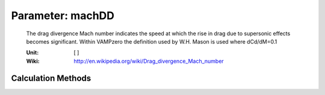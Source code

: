 .. _wing.machDD:

Parameter: machDD
^^^^^^^^^^^^^^^^^^^^^^^^^^^^^^^^^^^^^^^^^^^^^^^^^^^^^^^^

    The drag divergence Mach number indicates the speed at which the rise in 
    drag due to supersonic effects becomes significant. Within VAMPzero the 
    definition used by W.H. Mason is used where dCd/dM=0.1
    
    
    :Unit: [ ]
    :Wiki: http://en.wikipedia.org/wiki/Drag_divergence_Mach_number
    

Calculation Methods
"""""""""""""""""""""""""""""""""""""""""""""""""""""""
.. automethod:: VAMPzero.Component.Wing.Aerodynamic.machDD.machDD.calc


   :Dependencies: 
   * :ref:`wing.tcAVG`
   * :ref:`wing.phi25`
   * :ref:`aircraft.cLCR`


   :Sensitivities: 
.. image:: calc.jpg 
   :width: 80% 


